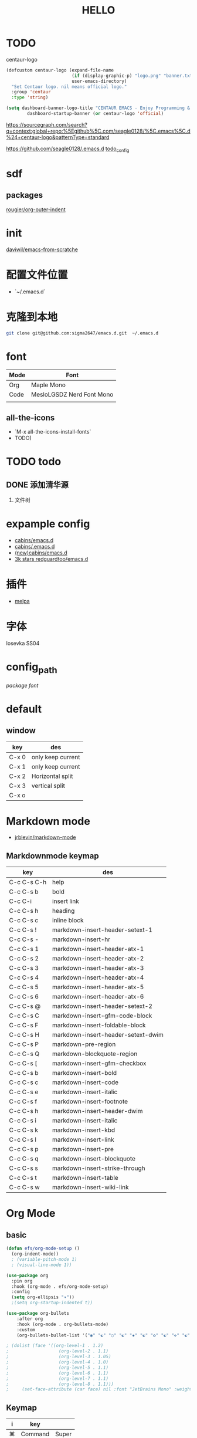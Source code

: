 #+TITLE: HELLO
* TODO
centaur-logo
#+begin_src emacs-lisp
  (defcustom centaur-logo (expand-file-name
                           (if (display-graphic-p) "logo.png" "banner.txt")
                           user-emacs-directory)
    "Set Centaur logo. nil means official logo."
    :group 'centaur
    :type 'string)

  (setq dashboard-banner-logo-title "CENTAUR EMACS - Enjoy Programming & Writing"
          dashboard-startup-banner (or centaur-logo 'official)

#+end_src


https://sourcegraph.com/search?q=context:global+repo:%5Egithub%5C.com/seagle0128/%5C.emacs%5C.d%24+centaur-logo&patternType=standard

https://github.com/seagle0128/.emacs.d
[[https://github.com/seagle0128/.emacs.d][todo_config]]

  
  
  


* sdf
** packages
[[https://github.com/rougier/org-outer-indent][rougier/org-outer-indent]]



* init
[[https://github.com/daviwil/emacs-from-scratch/blob/dd9320769f3041ac1edca139496f14abe147d010/Emacs.org#python][daviwil/emacs-from-scratche]]
* 配置文件位置
- `~/.emacs.d`
 
* 克隆到本地
#+begin_src bash
  git clone git@github.com:sigma2647/emacs.d.git  ~/.emacs.d
#+end_src

#+RESULTS:


* font
| Mode | Font                      |
|------+---------------------------|
| Org  | Maple Mono                |
| Code | MesloLGSDZ Nerd Font Mono |
|      |                           |

** all-the-icons
- `M-x all-the-icons-install-fonts`
- TODO)
* TODO todo
** DONE 添加清华源
2) 文件树

* expample config
- [[https://github.com/cabins/emacs.d][cabins/emacs.d]]
- [[https://github.com/cabins/.emacs.d][cabins/.emacs.d]]
- [[https://github.com/cabins/emacs.d][(new)cabins/emacs.d]]
- [[https://github.com/redguardtoo/emacs.d][3k stars redguardtoo/emacs.d]]

* 插件
- [[https://melpa.org/#/][melpa]]
  
* 字体
Iosevka SS04

* config_path
[[~/.emacs.d/lisp/init-packages.el][package]]
[[~/.emacs.d/lisp/init-ui.el][font]]

* default
** window
| key   | des               |
|-------+-------------------|
| C-x 0 | only keep current |
| C-x 1 | only keep current |
| C-x 2 | Horizontal split  |
| C-x 3 | vertical split    |
| C-x o |                   |


* Markdown mode
- [[https://github.com/jrblevin/markdown-mode][jrblevin/markdown-mode]]
** Markdownmode keymap

| key         | des                                |
|-------------+------------------------------------|
| C-c C-s C-h | help                               |
| C-c C-s b   | bold                               |
| C-c C-i     | insert link                        |
| C-c C-s h   | heading                            |
| C-c C-s c   | inline block                       |
| C-c C-s !   | markdown-insert-header-setext-1    |
| C-c C-s -   | markdown-insert-hr                 |
| C-c C-s 1   | markdown-insert-header-atx-1       |
| C-c C-s 2   | markdown-insert-header-atx-2       |
| C-c C-s 3   | markdown-insert-header-atx-3       |
| C-c C-s 4   | markdown-insert-header-atx-4       |
| C-c C-s 5   | markdown-insert-header-atx-5       |
| C-c C-s 6   | markdown-insert-header-atx-6       |
| C-c C-s @   | markdown-insert-header-setext-2    |
| C-c C-s C   | markdown-insert-gfm-code-block     |
| C-c C-s F   | markdown-insert-foldable-block     |
| C-c C-s H   | markdown-insert-header-setext-dwim |
| C-c C-s P   | markdown-pre-region                |
| C-c C-s Q   | markdown-blockquote-region         |
| C-c C-s [   | markdown-insert-gfm-checkbox       |
| C-c C-s b   | markdown-insert-bold               |
| C-c C-s c   | markdown-insert-code               |
| C-c C-s e   | markdown-insert-italic             |
| C-c C-s f   | markdown-insert-footnote           |
| C-c C-s h   | markdown-insert-header-dwim        |
| C-c C-s i   | markdown-insert-italic             |
| C-c C-s k   | markdown-insert-kbd                |
| C-c C-s l   | markdown-insert-link               |
| C-c C-s p   | markdown-insert-pre                |
| C-c C-s q   | markdown-insert-blockquote         |
| C-c C-s s   | markdown-insert-strike-through     |
| C-c C-s t   | markdown-insert-table              |
| C-c C-s w   | markdown-insert-wiki-link          |



* Org Mode
** basic
#+begin_src emacs-lisp
  (defun efs/org-mode-setup ()
    (org-indent-mode))
    ; (variable-pitch-mode 1)
    ; (visual-line-mode 1))

  (use-package org
    :pin org
    :hook (org-mode . efs/org-mode-setup)
    :config
    (setq org-ellipsis "▾"))
    ;(setq org-startup-indented t))

  (use-package org-bullets
      :after org
      :hook (org-mode . org-bullets-mode)
      :custom
      (org-bullets-bullet-list '("◉" "☯" "○" "☯" "✸" "☯" "✿" "☯" "✜" "☯" "◆" "☯" "▶")))

  ; (dolist (face '((org-level-1 . 1.2)
  ;                   (org-level-2 . 1.1)
  ;                   (org-level-3 . 1.05)
  ;                   (org-level-4 . 1.0)
  ;                   (org-level-5 . 1.1)
  ;                   (org-level-6 . 1.1)
  ;                   (org-level-7 . 1.1)
  ;                   (org-level-8 . 1.1)))
  ;     (set-face-attribute (car face) nil :font "JetBrains Mono" :weight 'regular :height (cdr face)))
#+end_src
** Keymap
| i | key     |       |
|---+---------+-------|
| ⌘ | Command | Super |
| ⌥ | Option  | Meta  |
| ⌃ | Ctrl    |       |

*** c-c
| key         | command                |
|-------------+------------------------|
| C-enter     | create same level link |
| C-c C-p     | run-python             |
| C-c C-l     | Insert Line            |
| C-c l gg    | lsp-find-definition    |
| S-right     | toggle TODO            |
| C-c '       | org-edit-special       |
| C-c c-x c-l | latex preview          |

*** C-h
| key   | command      |
| C-h k | describe-key |

* Develope
** lsp
*ok* [[https://emacs-lsp.github.io/lsp-mode/][lsp-mode]]


** Languages
*** Language Servers

#+begin_src emacs-lisp
  (defun efs/lsp-mode-setup ()
    (setq lsp-headerline-breadcrumb-segments '(path-up-to-project file symbols))
    (lsp-headerline-breadcrumb-mode))

  (use-package lsp-mode
    :commands (lsp lsp-deferred)
    :hook (lsp-mode . efs/lsp-mode-setup)
    :init
    (setq lsp-keymap-prefix "C-c l")  ;; Or 'C-l', 's-l'
    :config
    (lsp-enable-which-key-integration t))

#+end_src

*** TypeScript
#+begin_src emacs-lisp
  (use-package typescript-mode
    :mode "\\.ts\\'"
    :hook (typescript-mode . lsp-deferred)
    :config
    (setq typescript-indent-level 2))

#+end_src

*** Python


**** python mode
#+begin_src emacs-lisp
  (use-package python-mode
    :ensure t
    :hook (python-mode . lsp-deferred)
    :custom
    ;; NOTE: Set these if Python 3 is called "python3" on your system!
    ;; (python-shell-interpreter "python3")
    ;; (dap-python-executable "python3")
    (dap-python-debugger 'debugpy)
    :config
    (require 'dap-python))
#+end_src


* Tips
[[https://www.emacswiki.org/emacs/%e7%b6%b2%e7%ab%99%e5%9c%b0%e5%9c%96][emacswiki]]
M-x align-regex
** ivy mode

| M-o | ivy copy |
| C-n |          |
** find simular
[[https://www.libhunt.com][hi]]


* 文件结构
.demacs.d
├── lisp
│   ├── [[~/.emacs.d/lisp/init-options.el][init-options.el]]
│   ├── [[~/.emacs.d/lisp/core-keymap.el][core-keymap.el]]
│   ├── [[~/.emacs.d/lisp/init-elpa.el][init-elpa.el]]
│   ├── [[~/.emacs.d/lisp/init-evil.el][init-evil.el]]
│   ├── [[~/.emacs.d/lisp/init-function.el][init-function.el]]
│   ├── [[~/.emacs.d/lisp/init-packages.el][init-packages.el]]
│   ├── [[~/.emacs.d/lisp/init-startup.el][init-startup.el]]
│   ├── [[~/.emacs.d/lisp/init-system.el][init-system.el]]
│   └── [[~/.emacs.d/lisp/init-ui.el][init-ui.el]]
└── [[~/.emacs.d/init.el][init.el]]















* emacs command

| command             |
|---------------------|
| org-export-dispatch |
|                     |

